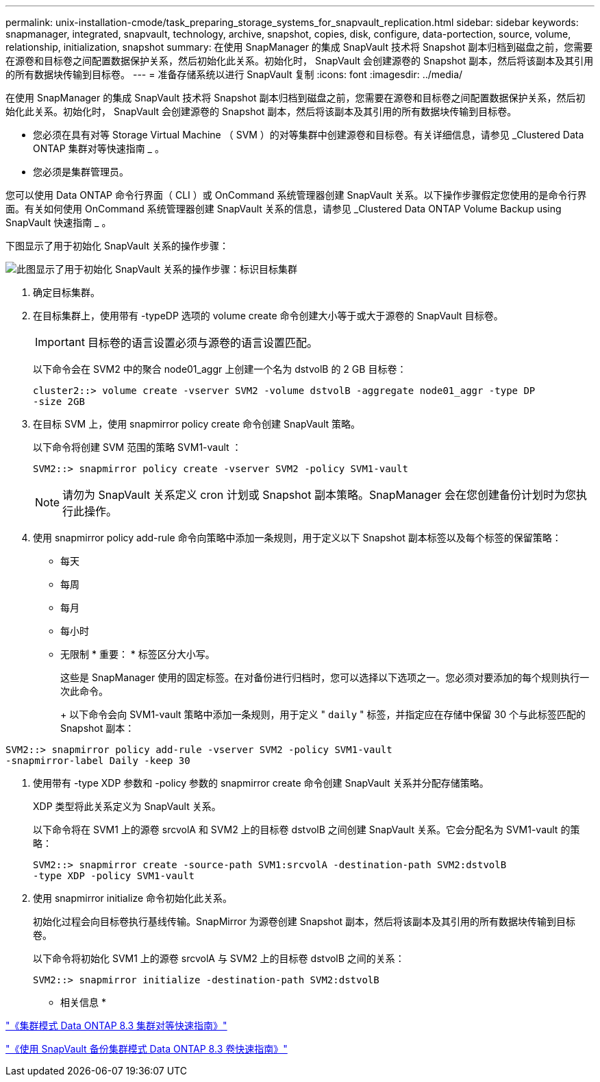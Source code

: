 ---
permalink: unix-installation-cmode/task_preparing_storage_systems_for_snapvault_replication.html 
sidebar: sidebar 
keywords: snapmanager, integrated, snapvault, technology, archive, snapshot, copies, disk, configure, data-portection, source, volume, relationship, initialization, snapshot 
summary: 在使用 SnapManager 的集成 SnapVault 技术将 Snapshot 副本归档到磁盘之前，您需要在源卷和目标卷之间配置数据保护关系，然后初始化此关系。初始化时， SnapVault 会创建源卷的 Snapshot 副本，然后将该副本及其引用的所有数据块传输到目标卷。 
---
= 准备存储系统以进行 SnapVault 复制
:icons: font
:imagesdir: ../media/


[role="lead"]
在使用 SnapManager 的集成 SnapVault 技术将 Snapshot 副本归档到磁盘之前，您需要在源卷和目标卷之间配置数据保护关系，然后初始化此关系。初始化时， SnapVault 会创建源卷的 Snapshot 副本，然后将该副本及其引用的所有数据块传输到目标卷。

* 您必须在具有对等 Storage Virtual Machine （ SVM ）的对等集群中创建源卷和目标卷。有关详细信息，请参见 _Clustered Data ONTAP 集群对等快速指南 _ 。
* 您必须是集群管理员。


您可以使用 Data ONTAP 命令行界面（ CLI ）或 OnCommand 系统管理器创建 SnapVault 关系。以下操作步骤假定您使用的是命令行界面。有关如何使用 OnCommand 系统管理器创建 SnapVault 关系的信息，请参见 _Clustered Data ONTAP Volume Backup using SnapVault 快速指南 _ 。

下图显示了用于初始化 SnapVault 关系的操作步骤：

image::../media/snapvault_steps_clustered.gif[此图显示了用于初始化 SnapVault 关系的操作步骤：标识目标集群,creating a destination volume,creating a policy]

. 确定目标集群。
. 在目标集群上，使用带有 -typeDP 选项的 volume create 命令创建大小等于或大于源卷的 SnapVault 目标卷。
+

IMPORTANT: 目标卷的语言设置必须与源卷的语言设置匹配。

+
以下命令会在 SVM2 中的聚合 node01_aggr 上创建一个名为 dstvolB 的 2 GB 目标卷：

+
[listing]
----
cluster2::> volume create -vserver SVM2 -volume dstvolB -aggregate node01_aggr -type DP
-size 2GB
----
. 在目标 SVM 上，使用 snapmirror policy create 命令创建 SnapVault 策略。
+
以下命令将创建 SVM 范围的策略 SVM1-vault ：

+
[listing]
----
SVM2::> snapmirror policy create -vserver SVM2 -policy SVM1-vault
----
+

NOTE: 请勿为 SnapVault 关系定义 cron 计划或 Snapshot 副本策略。SnapManager 会在您创建备份计划时为您执行此操作。

. 使用 snapmirror policy add-rule 命令向策略中添加一条规则，用于定义以下 Snapshot 副本标签以及每个标签的保留策略：
+
** 每天
** 每周
** 每月
** 每小时
** 无限制 * 重要： * 标签区分大小写。


+
这些是 SnapManager 使用的固定标签。在对备份进行归档时，您可以选择以下选项之一。您必须对要添加的每个规则执行一次此命令。

+
+ 以下命令会向 SVM1-vault 策略中添加一条规则，用于定义 " `daily` " 标签，并指定应在存储中保留 30 个与此标签匹配的 Snapshot 副本：

+
+

+
[listing]
----
SVM2::> snapmirror policy add-rule -vserver SVM2 -policy SVM1-vault
-snapmirror-label Daily -keep 30
----
. 使用带有 -type XDP 参数和 -policy 参数的 snapmirror create 命令创建 SnapVault 关系并分配存储策略。
+
XDP 类型将此关系定义为 SnapVault 关系。

+
以下命令将在 SVM1 上的源卷 srcvolA 和 SVM2 上的目标卷 dstvolB 之间创建 SnapVault 关系。它会分配名为 SVM1-vault 的策略：

+
[listing]
----
SVM2::> snapmirror create -source-path SVM1:srcvolA -destination-path SVM2:dstvolB
-type XDP -policy SVM1-vault
----
. 使用 snapmirror initialize 命令初始化此关系。
+
初始化过程会向目标卷执行基线传输。SnapMirror 为源卷创建 Snapshot 副本，然后将该副本及其引用的所有数据块传输到目标卷。

+
以下命令将初始化 SVM1 上的源卷 srcvolA 与 SVM2 上的目标卷 dstvolB 之间的关系：

+
[listing]
----
SVM2::> snapmirror initialize -destination-path SVM2:dstvolB
----


* 相关信息 *

https://library.netapp.com/ecm/ecm_download_file/ECMP1547469["《集群模式 Data ONTAP 8.3 集群对等快速指南》"]

https://library.netapp.com/ecm/ecm_download_file/ECMP1653496["《使用 SnapVault 备份集群模式 Data ONTAP 8.3 卷快速指南》"]
